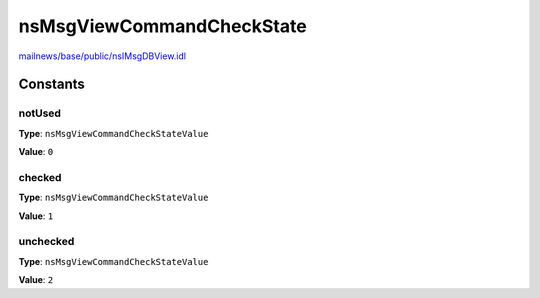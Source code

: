 ==========================
nsMsgViewCommandCheckState
==========================

`mailnews/base/public/nsIMsgDBView.idl <https://hg.mozilla.org/comm-central/file/tip/mailnews/base/public/nsIMsgDBView.idl>`_


Constants
=========

notUsed
-------

**Type**: ``nsMsgViewCommandCheckStateValue``

**Value**: ``0``


checked
-------

**Type**: ``nsMsgViewCommandCheckStateValue``

**Value**: ``1``


unchecked
---------

**Type**: ``nsMsgViewCommandCheckStateValue``

**Value**: ``2``

